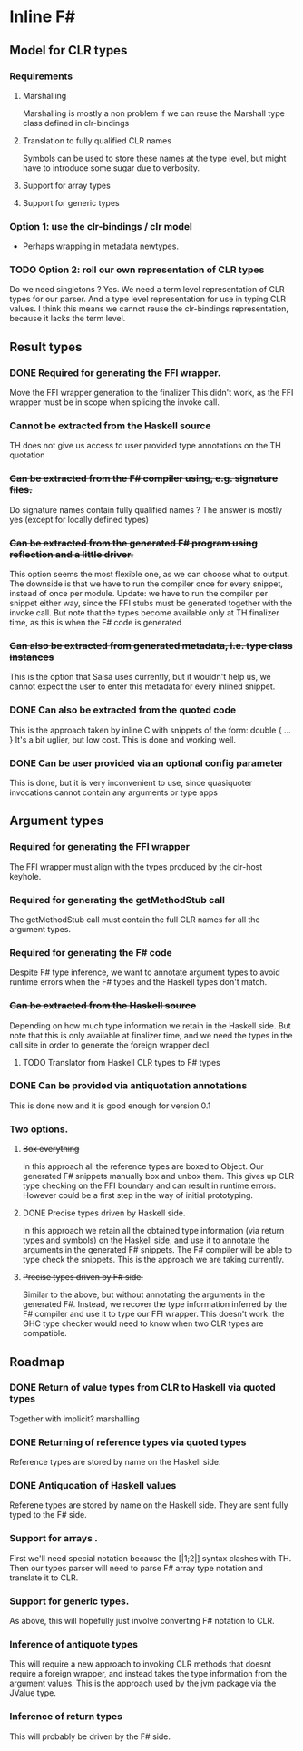 * Inline F#
** Model for CLR types
*** Requirements
**** Marshalling
     Marshalling is mostly a non problem if we can reuse the Marshall type class defined in clr-bindings
**** Translation to fully qualified CLR names
     Symbols can be used to store these names at the type level, but might have to introduce some sugar due to verbosity.
**** Support for array types
**** Support for generic types
*** Option 1: use the clr-bindings / clr model
    - Perhaps wrapping in metadata newtypes.
*** TODO Option 2: roll our own representation of CLR types
    Do we need singletons ? Yes.
    We need a term level representation of CLR types for our parser.
    And a type level representation for use in typing CLR values.
    I think this means we cannot reuse the clr-bindings representation, because it lacks the term level.
** Result types
*** DONE Required for generating the FFI wrapper.
    CLOSED: [2017-04-02 Sun 18:04]
    Move the FFI wrapper generation to the finalizer
    This didn't work, as the FFI wrapper must be in scope when splicing the invoke call.
*** Cannot be extracted from the Haskell source
    TH does not give us access to user provided type annotations on the TH quotation
*** +Can be extracted from the F# compiler using, e.g. signature files.+
    Do signature names contain fully qualified names ?
    The answer is mostly yes (except for locally defined types)
*** +Can be extracted from the generated F# program using reflection and a little driver.+
    This option seems the most flexible one, as we can choose what to output.
    The downside is that we have to run the compiler once for every snippet, instead of once per module.
    Update: we have to run the compiler per snippet either way,
    since the FFI stubs must be generated together with the invoke call.
    But note that the types become available only at TH finalizer time, as this is when the F# code is generated
*** +Can also be extracted from generated metadata, i.e. type class instances+
    This is the option that Salsa uses currently, but it wouldn't help us,
    we cannot expect the user to enter this metadata for every inlined snippet.
*** DONE Can also be extracted from the quoted code
    CLOSED: [2017-04-06 Thu 22:41]
    This is the approach taken by inline C with snippets of the form:
      double { 
         ... 
         }
    It's a bit uglier, but low cost. This is done and working well.
*** DONE Can be user provided via an optional config parameter
    CLOSED: [2017-04-02 Sun 18:01]
    This is done, but it is very inconvenient to use, 
    since quasiquoter invocations cannot contain any arguments or type apps
** Argument types
*** Required for generating the FFI wrapper
    The FFI wrapper must align with the types produced by the clr-host keyhole.
*** Required for generating the getMethodStub call
    The getMethodStub call must contain the full CLR names for all the argument types.
*** Required for generating the F# code
    Despite F# type inference, we want to annotate argument types to avoid runtime errors when the F# types and the Haskell types don't match.
*** +Can be extracted from the Haskell source+
    Depending on how much type information we retain in the Haskell side.
    But note that this is only available at finalizer time, and we need the types in the call site in order to generate the foreign wrapper decl.
**** TODO Translator from Haskell CLR types to F# types
*** DONE Can be provided via antiquotation annotations
    CLOSED: [2017-04-13 Thu 21:36]
    This is done now and it is good enough for version 0.1
*** Two options.
**** +Box everything+
     In this approach all the reference types are boxed to Object. Our generated F# snippets manually box and unbox them.
     This gives up CLR type checking on the FFI boundary and can result in runtime errors.
     However could be a first step in the way of initial prototyping.
**** DONE Precise types driven by Haskell side.
     CLOSED: [2017-04-13 Thu 21:36]
     In this approach we retain all the obtained type information (via return types and symbols) on the Haskell side,
     and use it to annotate the arguments in the generated F# snippets.
     The F# compiler will be able to type check the snippets.
     This is the approach we are taking currently.
**** +Precise types driven by F# side.+
     Similar to the above, but without annotating the arguments in the generated F#.
     Instead, we recover the type information inferred by the F# compiler and use it 
     to type our FFI wrapper. 
     This doesn't work: the GHC type checker would need to know when two CLR types are compatible.
** Roadmap
*** DONE Return of value types from CLR to Haskell via quoted types
    CLOSED: [2017-04-13 Thu 21:38]
    Together with implicit? marshalling
*** DONE Returning of reference types via quoted types
    CLOSED: [2017-04-13 Thu 21:39]
    Reference types are stored by name on the Haskell side.
*** DONE Antiquoation of Haskell values 
    CLOSED: [2017-04-13 Thu 21:39]
    Referene types are stored by name on the Haskell side.
    They are sent fully typed to the F# side.
*** Support for arrays .
    First we'll need special notation because the [|1;2|] syntax clashes with TH.
    Then our types parser will need to parse F# array type notation and translate it to CLR.
*** Support for generic types.
    As above, this will hopefully just involve converting F# notation to CLR.
*** Inference of antiquote types
    This will require a new approach to invoking CLR methods that doesnt require a foreign wrapper,
    and instead takes the type information from the argument values. 
    This is the approach used by the jvm package via the JValue type. 
*** Inference of return types
    This will probably be driven by the F# side.
